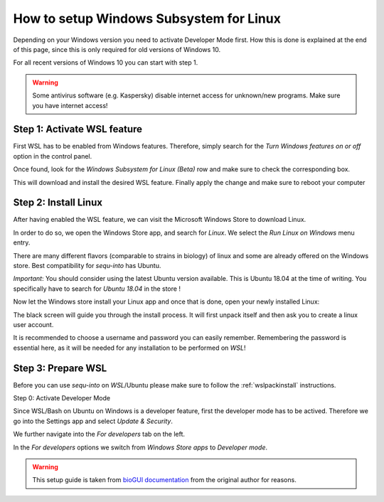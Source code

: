 .. _wslsetupguide:


********************
How to setup Windows Subsystem for Linux
********************

Depending on your Windows version you need to activate Developer Mode first.
How this is done is explained at the end of this page, since this is only required for old versions of Windows 10.

For all recent versions of Windows 10 you can start with step 1.

.. warning:: Some antivirus software (e.g. Kaspersky) disable internet access for unknown/new programs. Make sure you have internet access!

Step 1: Activate WSL feature
-----------------------------

First WSL has to be enabled from Windows features.
Therefore, simply search for the *Turn Windows features on or off* option in the control panel.

.. image:: ./images/wsl/turn_feature_on.PNG
   :scale: 40

Once found, look for the *Windows Subsystem for Linux (Beta)* row and make sure to check the corresponding box.

.. image:: ./images/wsl/select_wsl_feature.PNG
   :scale: 50

This will download and install the desired WSL feature.
Finally apply the change and make sure to reboot your computer

.. image:: ./images/wsl/restart_after_sel.PNG
   :scale: 40

Step 2: Install Linux
---------------------

After having enabled the WSL feature, we can visit the Microsoft Windows Store to download Linux.

In order to do so, we open the Windows Store app, and search for *Linux*. We select the *Run Linux on Windows* menu entry.

.. image:: ./images/wsl/select_from_store.png
   :scale: 40


There are many different flavors (comparable to strains in biology) of linux and some are already offered on the Windows store.
Best compatibility for *sequ-into* has Ubuntu.

*Important*: You should consider using the latest Ubuntu version available. This is Ubuntu 18.04 at the time of writing. You specifically have to search for *Ubuntu 18.04* in the store !

.. image:: ./images/wsl/select_from_store_ubuntu.png
   :scale: 40

Now let the Windows store install your Linux app and once that is done, open your newly installed Linux:

.. image:: ./images/wsl/start_ubuntu.png
   :scale: 50

The black screen will guide you through the install process.
It will first unpack itself and then ask you to create a linux user account.

It is recommended to choose a username and password you can easily remember.
Remembering the password is essential here, as it will be needed for any installation to be performed on *WSL*!

.. image:: ./images/wsl/powershell_setup_user.PNG
   :scale: 30


Step 3: Prepare WSL
-------------------

Before you can use *sequ-into* on *WSL*/Ubuntu please make sure to follow the :ref:`wslpackinstall` instructions.


Step 0: Activate Developer Mode

Since WSL/Bash on Ubuntu on Windows is a developer feature, first the developer mode has to be actived.
Therefore we go into the Settings app and select *Update & Security*.

.. image:: ./images/wsl/dev_mode_1.PNG
   :scale: 30

We further navigate into the *For developers* tab on the left.

.. image:: ./images/wsl/dev_mode_2.PNG
   :scale: 50

In the *For developers* options we switch from *Windows Store apps* to *Developer mode*.

.. image:: ./images/wsl/dev_mode_3.PNG
   :scale: 50


.. warning:: This setup guide is taken from `bioGUI documentation <https://github.com/mjoppich/bioGUI/>`_ from the original author for reasons.
